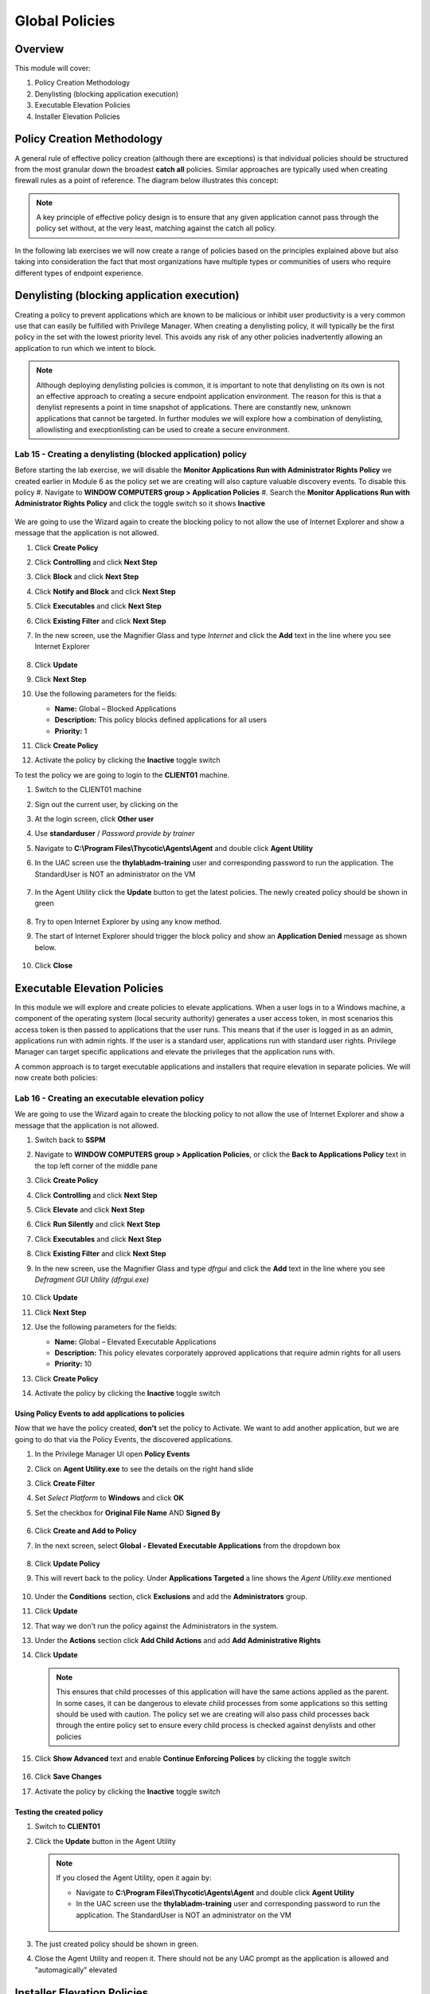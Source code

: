.. _m7:

---------------
Global Policies
---------------

Overview
------------

This module will cover:

1. Policy Creation Methodology
2. Denylisting (blocking application execution)
3. Executable Elevation Policies
4. Installer Elevation Policies

Policy Creation Methodology
---------------------------

A general rule of effective policy creation (although there are exceptions) is that individual policies should be structured from the most granular down the broadest **catch all** policies. Similar approaches are typically used when creating firewall rules as a point of reference. 
The diagram below illustrates this concept:
 
.. figure:: images/lab-pv-001.png

.. note::
     A key principle of effective policy design is to ensure that any given application cannot pass through the policy set without, at the very least, matching against the catch all policy. 

In the following lab exercises we will now create a range of policies based on the principles explained above but also taking into consideration the fact that most organizations have multiple types or communities of users who require different types of endpoint experience. 

Denylisting (blocking application execution)
---------------------------------------------

Creating a policy to prevent applications which are known to be malicious or inhibit user productivity is a very common use that can easily be fulfilled with Privilege Manager. When creating a denylisting policy, it will typically be the first policy in the set with the lowest priority level. This avoids any risk of any other policies inadvertently allowing an application to run which we intent to block. 

.. note:: 
    Although deploying denylisting policies is common, it is important to note that denylisting on its own is not an effective approach to creating a secure endpoint application environment. The reason for this is that a denylist represents a point in time snapshot of applications. There are constantly new, unknown applications that cannot be targeted. In further modules we will explore how a combination of denylisting, allowlisting and execptionlisting can be used to create a secure environment. 

Lab 15 - Creating a denylisting (blocked application) policy
*************************************************************

Before starting the lab exercise, we will disable the **Monitor Applications Run with Administrator Rights Policy** we created earlier in Module 6 as the policy set we are creating will also capture valuable discovery events. To disable this policy
#. Navigate to **WINDOW COMPUTERS group > Application Policies**
#. Search the **Monitor Applications Run with Administrator Rights Policy** and click the toggle switch so it shows **Inactive**

   .. figure:: images/lab-pv-002.png

We are going to use the Wizard again to create the blocking policy to not allow the use of Internet Explorer and show a message that the application is not allowed.

#. Click **Create Policy**
#. Click **Controlling** and click **Next Step**
#. Click **Block** and click **Next Step**
#. Click **Notify and Block** and click **Next Step**
#. Click **Executables** and click **Next Step**
#. Click **Existing Filter** and click **Next Step**
#. In the new screen, use the Magnifier Glass and type *Internet* and click the **Add** text in the line where you see Internet Explorer
  
   .. figure:: images/lab-pv-003.png

#. Click **Update**
#. Click **Next Step**
#. Use the following parameters for the fields:

   - **Name:** Global – Blocked Applications
   - **Description:** This policy blocks defined applications for all users 
   - **Priority:** 1

#. Click **Create Policy**
#. Activate the policy by clicking the **Inactive** toggle switch

To test the policy we are going to login to the **CLIENT01** machine.

#. Switch to the CLIENT01 machine
#. Sign out the current user, by clicking on the 
#. At the login screen, click **Other user**
#. Use **standarduser** / *Password provide by trainer*
#. Navigate to **C:\\Program Files\\Thycotic\\Agents\\Agent** and double click **Agent Utility**
#. In the UAC screen use the **thylab\\adm-training** user and corresponding password to run the application. The StandardUser is NOT an administrator on the VM

   .. figure:: images/lab-pv-004.png

#. In the Agent Utility click the **Update** button to get the latest policies. The newly created policy should be shown in green

   .. figure:: images/lab-pv-005.png

#. Try to open Internet Explorer by using any know method.
#. The start of Internet Explorer should trigger the block policy and show an **Application Denied** message as shown below.

   .. figure:: images/lab-pv-006.png

#. Click **Close**

Executable Elevation Policies
-----------------------------

In this module we will explore and create policies to elevate applications. When a user logs in to a Windows machine, a component of the operating system (local security authority) generates a user access token, in most scenarios this access token is then passed to applications that the user runs. This means that if the user is logged in as an admin, applications run with admin rights. If the user is a standard user, applications run with standard user rights. Privilege Manager can target specific applications and elevate the privileges that the application runs with.

| A common approach is to target executable applications and installers that require elevation in separate policies. We will now create both policies:

Lab 16 - Creating an executable elevation policy
************************************************

We are going to use the Wizard again to create the blocking policy to not allow the use of Internet Explorer and show a message that the application is not allowed.

#. Switch back to **SSPM**
#. Navigate to **WINDOW COMPUTERS group > Application Policies**, or click the **Back to Applications Policy** text in the top left corner of the middle pane
#. Click **Create Policy**
#. Click **Controlling** and click **Next Step**
#. Click **Elevate** and click **Next Step**
#. Click **Run Silently** and click **Next Step**
#. Click **Executables** and click **Next Step**
#. Click **Existing Filter** and click **Next Step**
#. In the new screen, use the Magnifier Glass and type *dfrgui* and click the **Add** text in the line where you see *Defragment GUI Utility (dfrgui.exe)*
  
   .. figure:: images/lab-pv-007.png

#. Click **Update**
#. Click **Next Step**
#. Use the following parameters for the fields:

   - **Name:** Global – Elevated Executable Applications
   - **Description:** This policy elevates corporately approved applications that require admin rights for all users 
   - **Priority:** 10

#. Click **Create Policy**
#. Activate the policy by clicking the **Inactive** toggle switch

Using Policy Events to add applications to policies
^^^^^^^^^^^^^^^^^^^^^^^^^^^^^^^^^^^^^^^^^^^^^^^^^^^

Now that we have the policy created, **don't** set the policy to Activate. We want to add another application, but we are going to do that via the Policy Events, the discovered applications.

#. In the Privilege Manager UI open **Policy Events**
#. Click on **Agent Utility.exe** to see the details on the right hand slide
#. Click **Create Filter**
#. Set *Select Platform* to **Windows** and click **OK**
#. Set the checkbox for **Original File Name** AND **Signed By**

   .. figure:: images/lab-pv-008.png

#. Click **Create and Add to Policy**
#. In the next screen, select **Global - Elevated Executable Applications** from the dropdown box

   .. figure:: images/lab-pv-009.png

#. Click **Update Policy**
#. This will revert back to the policy. Under **Applications Targeted** a line shows the *Agent Utility.exe* mentioned

   .. figure:: images/lab-pv-010.png

#. Under the **Conditions** section, click **Exclusions** and add the **Administrators** group. 
#. Click **Update**
#. That way we don't run the policy against the Administrators in the system.
#. Under the **Actions** section click **Add Child Actions** and add **Add Administrative Rights**
#. Click **Update**

   .. figure:: images/lab-pv-012.png

   .. note::
       This ensures that child processes of this application will have the same actions applied as the parent. In some cases, it can be dangerous to elevate child processes from some applications so this setting should be used with caution. The policy set we are creating will also pass child processes back through the entire policy set to ensure every child process is checked against denylists and other policies

#. Click **Show Advanced** text and enable **Continue Enforcing Polices** by clicking the toggle switch

   .. figure:: images/lab-pv-011.png

#. Click **Save Changes**
#. Activate the policy by clicking the **Inactive** toggle switch

Testing the created policy
^^^^^^^^^^^^^^^^^^^^^^^^^^

#. Switch to **CLIENT01**
#. Click the **Update** button in the Agent Utility

   .. note::
       If you closed the Agent Utility, open it again by:
        
       - Navigate to **C:\\Program Files\\Thycotic\\Agents\\Agent** and double click **Agent Utility**
       - In the UAC screen use the **thylab\\adm-training** user and corresponding password to run the application. The StandardUser is NOT an administrator on the VM

       .. figure:: images/lab-pv-004.png

#. The just created policy should be shown in green.
#. Close the Agent Utility and reopen it. There should not be any UAC prompt as the application is allowed and "automagically" elevated

Installer Elevation Policies
----------------------------
Many installers are provided by software vendors as an executable file, in this case the application can be targeted like any other .exe file with the policy created in the previous exercise. If installers are provided in a .msi format, then the policy configuration needs to be slightly different. 

| When a .msi (Microsoft Installer) is executed within Windows, a separate executable is called (msiexec.exe). This is a Windows application used to run the installation. The Privilege Manager policy will need to elevate this executable application for the specific .msi files we target.

Lab 17 - Creating an installer elevation policy
***********************************************

#. Switch back to **SSPM**
#. Navigate to **WINDOW COMPUTERS group > Application Policies**
#. Click **Create Policy**
#. Click **Skip the wizard, take me to a blank policy** as we want to control all steps and options ourselves
#. Use the following parameters for the fields shown:

   - **Name:** Global – Elevated Installers (msi)
   - **Description:** This policy elevates defined installers for all users 
   - **Priority:** 15

#. Click **Create Policy** and let's populate the needed fields so we create our policy
#. Under **Conditions** section, click **Add Inclusions** and add the *Microsoft Installer File Filter (msiexec.exe)* like before
#. Click **Update**
#. Under **Actions** section, click **Add Actions** and add the **Add Administrative Rights**
#. Click **Update**
#. Under **Actions** section, click **Add Child Actions** and add the **Add Administrative Rights**
#. Click **Update**
#. Click **Show Advanced** text and make sure **Continue Enforcing Polices** and **Continue Enforcing Policies for Child Processes** are toggle on
#. The policy should look like the below (with respect to Conditions, Actions and Policy Enforcement)
   
   .. figure:: images/lab-pv-013.png

#. Click **Save Changes**

   .. note:: 
      If we left the policy in its current state and applied it, all .msi files would be elevated as we are currently elevating msiexec.exe whenever it runs. To change this behavior, we will now target the specific .msi files we want to elevate

#. Open a browser and navigate to https://7-zip.org/download.html
#. Select and download the 64bit msi installer

   .. figure:: images/lab-pv-014.png

#. In the Privilege Manager UI, select **Admin > File Upload**
#. Click **Upload File**
#. In the new screen click **Choose File** and navigate to the just download .msi file
#. Click **Upload File**
#. After the upload and the inventory ha been done, click **Go to File Details**

   .. figure:: images/lab-pv-015.png

#. You see now the details as discovered after the File Upload phase.
#. Click **Manage Application**
#. Leave the **Select Platform** to *Windows*
#. Click **Ok**
#. Select the **File Name** and click **Create Filter and Add to Policy**
#. Select the **Global - Elevated Installers (msi)** policy
#. Click **Update Policy**, the policy will open

   .. note::
      Under the **Conditions** section note that the filter has been created as a **Secondary Filter**. This means that filter is treated as a secondary file filter to the msiexec.exe we defined in the **Inclusions**. This means that the msiexec application will only be elevated if it is called to install the 7-zip installer.

#. Set the policy to **Active** by clicking the **Inactive** toggle switch

Testing the created policy
^^^^^^^^^^^^^^^^^^^^^^^^^^

#. Switch to **CLIENT01**
#. Click the **Update** button in the Agent Utility

   .. note::
       If you closed the Agent Utility, open it again by:
        
       - Navigate to **C:\\Program Files\\Thycotic\\Agents\\Agent** and double click **Agent Utility**
       - In the UAC screen use the **thylab\\adm-training** user and corresponding password to run the application. The StandardUser is NOT an administrator on the VM

       .. figure:: images/lab-pv-004.png

#. The newly created policy should be shown in green

   .. figure:: images/lab-pv-016.png

#. Open Chrome browser and download the same 7-Zip installer
#. Start the installation process of the 7-Zip msi file
#. The installation should be elevated and succeed without any UAC prompt throughout the installation process.
#. To test another msi, download the putty msi installer from https://the.earth.li/~sgtatham/putty/latest/w64/putty-64bit-0.76-installer.msi (or use Google to find the URL)
#. Start the Putty installer, follow the installer and you will see the UAC prompt after a few steps. **NOT AT THE BEGINNING OF THE INSTALLATION!!!!**. As the StandardUser is not an Administrator, the UAC asks for credentials.

   .. figure:: images/lab-pv-017.png

.. raw:: html

    <hr><CENTER>
    <H2 style="color:#80BB01">This concludes this module</font>
    </CENTER>